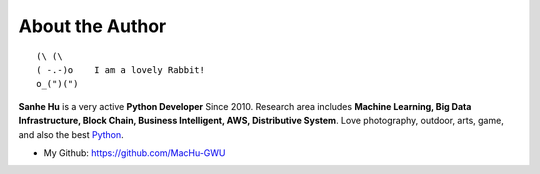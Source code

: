 .. _about_author:

About the Author
------------------------------------------------------------------------------

::

   (\ (\
   ( -.-)o    I am a lovely Rabbit!
   o_(")(")

**Sanhe Hu** is a very active **Python Developer** Since 2010. Research area includes **Machine Learning, Big Data Infrastructure, Block Chain, Business Intelligent, AWS, Distributive System**. Love photography, outdoor, arts, game, and also the best `Python <https://www.python.org/>`_.

- My Github: https://github.com/MacHu-GWU


